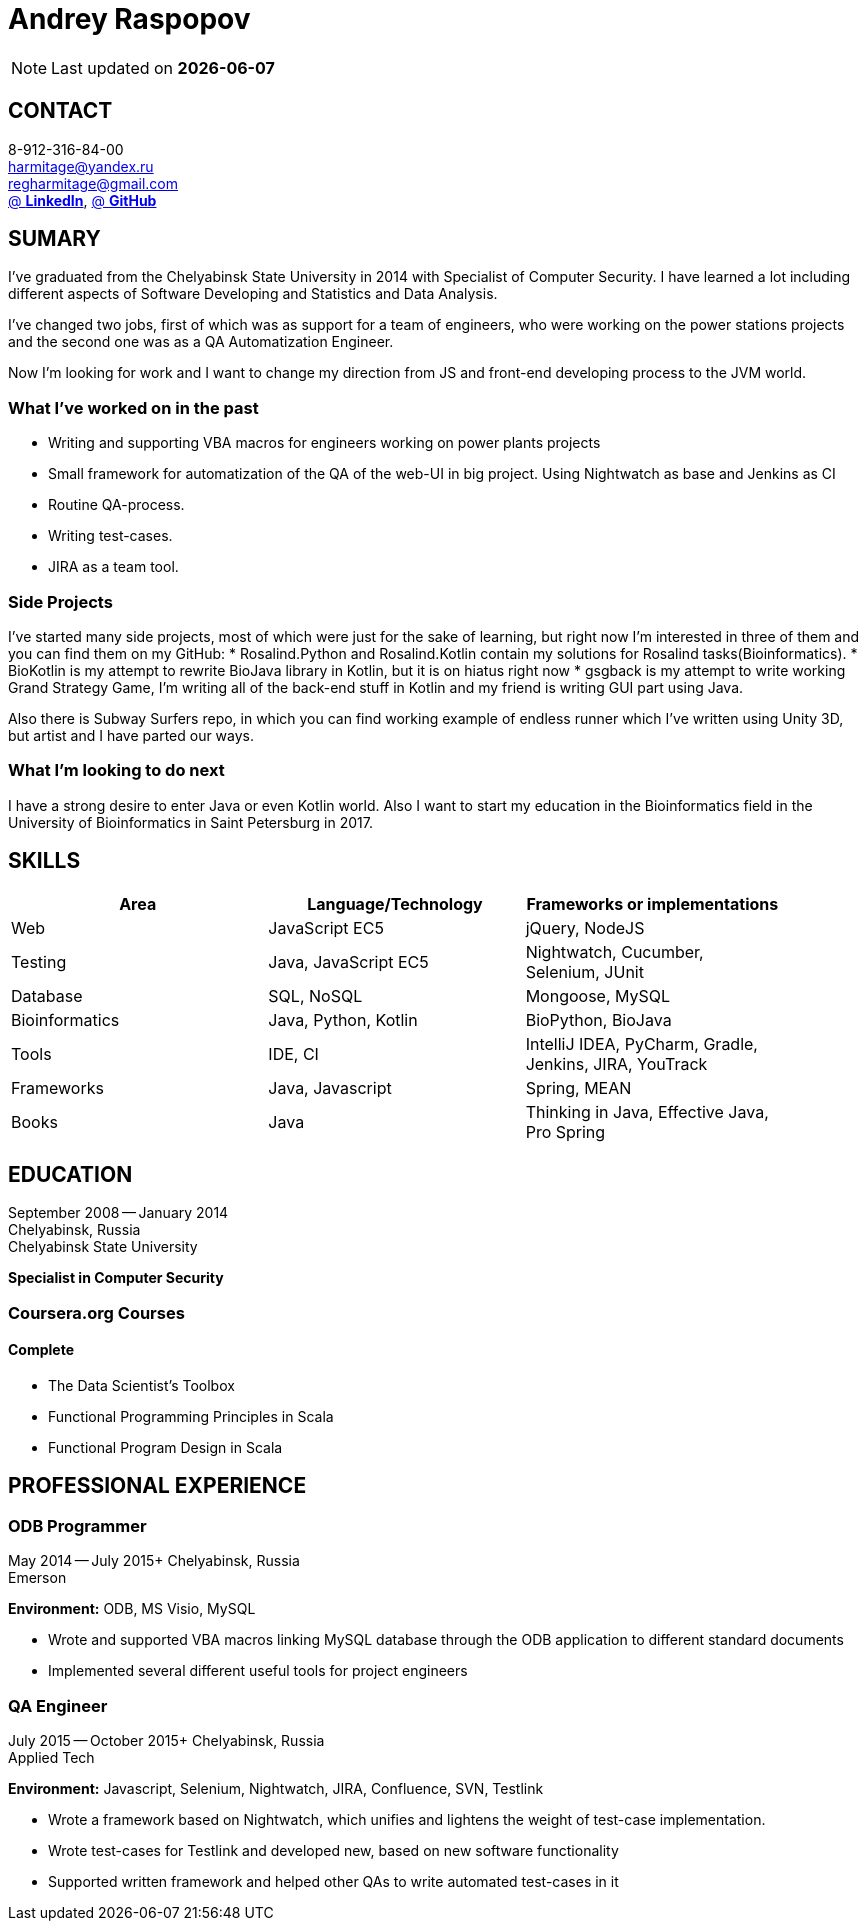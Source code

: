 = Andrey Raspopov
:published_at: 2016-09-04

NOTE: Last updated on *{docdate}*

== CONTACT
8-912-316-84-00 +
mailto:harmitage@yandex.ru[] +
mailto:regharmitage@gmail.com[] +
https://linkedin.com/in/harmitage[@ *LinkedIn*],
https://github.com/harmitage[@ *GitHub*] +

== SUMARY
I've graduated from the Chelyabinsk State University in 2014 with Specialist of Computer Security. I have learned a lot including different aspects of Software Developing and Statistics and Data Analysis.

I've changed two jobs, first of which was as support for a team of engineers, who were working on the power stations projects and the second one was as a QA Automatization Engineer.

Now I'm looking for work and I want to change my direction from JS and front-end developing process to the JVM world.

=== What I’ve worked on in the past

* Writing and supporting VBA macros for engineers working on power plants projects
* Small framework for automatization of the QA of the web-UI in big project. Using Nightwatch as base and Jenkins as CI
* Routine QA-process.
* Writing test-cases.
* JIRA as a team tool.

=== Side Projects

I've started many side projects, most of which were just for the sake of learning, but right now I'm interested in three of them and you can find them on my GitHub:
* Rosalind.Python and Rosalind.Kotlin contain my solutions for Rosalind tasks(Bioinformatics).
* BioKotlin is my attempt to rewrite BioJava library in Kotlin, but it is on hiatus right now
* gsgback is my attempt to write working Grand Strategy Game, I'm writing all of the back-end stuff in Kotlin and my friend is writing GUI part using Java.

Also there is Subway Surfers repo, in which you can find working example of endless runner which I've written using Unity 3D, but artist and I have parted our ways.


=== What I'm looking to do next

I have a strong desire to enter Java or even Kotlin world. Also I want to start my education in the Bioinformatics field in the University of Bioinformatics in Saint Petersburg in 2017.

== SKILLS

[align="center",cols="3",width="90%",options="header"]
|====
|[big]#*Area*#|[big]#*Language/Technology*#|[big]#*Frameworks or implementations*#
|Web|JavaScript EC5|jQuery, NodeJS
|Testing|Java, JavaScript EC5|Nightwatch, Cucumber, Selenium, JUnit
|Database|SQL, NoSQL|Mongoose, MySQL
|Bioinformatics|Java, Python, Kotlin|BioPython, BioJava
|Tools|IDE, CI| IntelliJ IDEA, PyCharm, Gradle, Jenkins, JIRA, YouTrack
|Frameworks|Java, Javascript| Spring, MEAN
|Books| Java | Thinking in Java, Effective Java, Pro Spring
|====

== EDUCATION
September 2008 -- January 2014 +
Chelyabinsk, Russia +
Chelyabinsk State University +

*Specialist in Computer Security*

=== Coursera.org Courses

==== Complete ====
* The Data Scientist's Toolbox
* Functional Programming Principles in Scala
* Functional Program Design in Scala


== PROFESSIONAL EXPERIENCE

=== ODB Programmer
May 2014 -- July 2015+
Chelyabinsk, Russia +
Emerson +

*Environment:* ODB, MS Visio, MySQL

* Wrote and supported VBA macros linking MySQL database through the ODB application to different standard documents
* Implemented several different useful tools for project engineers

=== QA Engineer
July 2015 -- October 2015+
Chelyabinsk, Russia +
Applied Tech +

*Environment:* Javascript, Selenium, Nightwatch, JIRA, Confluence, SVN, Testlink

* Wrote a framework based on Nightwatch, which unifies and lightens the weight of test-case implementation.

* Wrote test-cases for Testlink and developed new, based on new software functionality

* Supported written framework and helped other QAs to write automated test-cases in it

